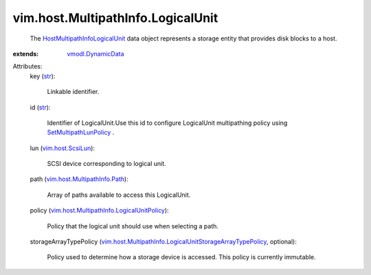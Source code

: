 .. _str: https://docs.python.org/2/library/stdtypes.html

.. _vim.host.ScsiLun: ../../../vim/host/ScsiLun.rst

.. _vmodl.DynamicData: ../../../vmodl/DynamicData.rst

.. _SetMultipathLunPolicy: ../../../vim/host/StorageSystem.rst#setMultipathLunPolicy

.. _vim.host.MultipathInfo.Path: ../../../vim/host/MultipathInfo/Path.rst

.. _HostMultipathInfoLogicalUnit: ../../../vim/host/MultipathInfo/LogicalUnit.rst

.. _vim.host.MultipathInfo.LogicalUnitPolicy: ../../../vim/host/MultipathInfo/LogicalUnitPolicy.rst

.. _vim.host.MultipathInfo.LogicalUnitStorageArrayTypePolicy: ../../../vim/host/MultipathInfo/LogicalUnitStorageArrayTypePolicy.rst


vim.host.MultipathInfo.LogicalUnit
==================================
  The `HostMultipathInfoLogicalUnit`_ data object represents a storage entity that provides disk blocks to a host.
:extends: vmodl.DynamicData_

Attributes:
    key (`str`_):

       Linkable identifier.
    id (`str`_):

       Identifier of LogicalUnit.Use this id to configure LogicalUnit multipathing policy using `SetMultipathLunPolicy`_ .
    lun (`vim.host.ScsiLun`_):

       SCSI device corresponding to logical unit.
    path (`vim.host.MultipathInfo.Path`_):

       Array of paths available to access this LogicalUnit.
    policy (`vim.host.MultipathInfo.LogicalUnitPolicy`_):

       Policy that the logical unit should use when selecting a path.
    storageArrayTypePolicy (`vim.host.MultipathInfo.LogicalUnitStorageArrayTypePolicy`_, optional):

       Policy used to determine how a storage device is accessed. This policy is currently immutable.
